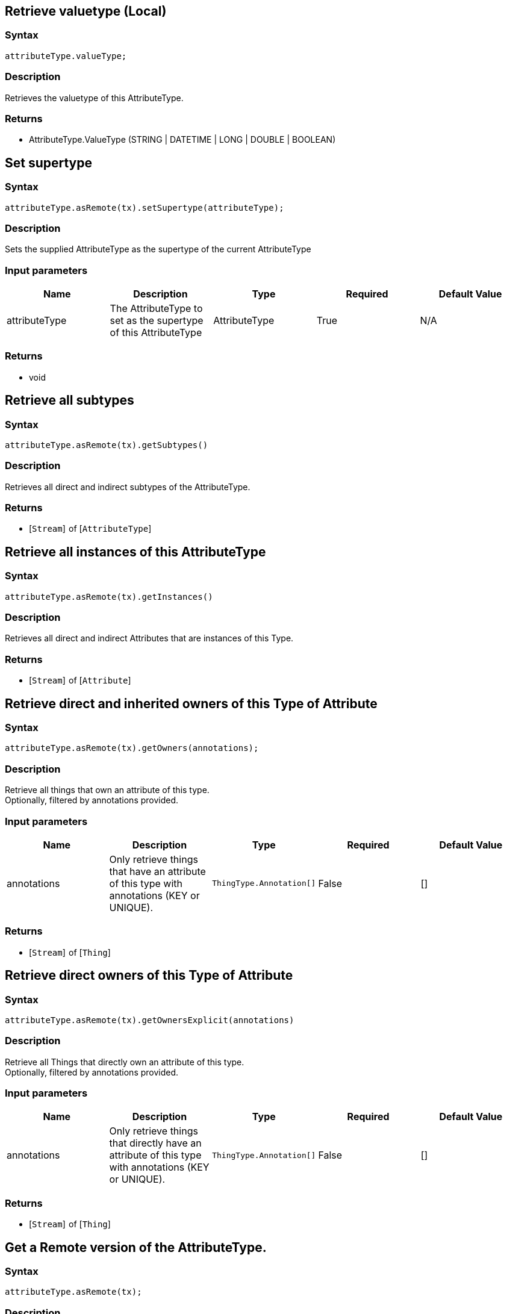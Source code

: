 == Retrieve valuetype (Local)

=== Syntax

[source,javascript]
----
attributeType.valueType;
----

=== Description

Retrieves the valuetype of this AttributeType.

=== Returns

* AttributeType.ValueType (STRING | DATETIME | LONG | DOUBLE | BOOLEAN)

== Set supertype

=== Syntax

[source,javascript]
----
attributeType.asRemote(tx).setSupertype(attributeType);
----

=== Description

Sets the supplied AttributeType as the supertype of the current AttributeType

=== Input parameters

[options="header"]
|===
|Name |Description |Type |Required |Default Value
| attributeType | The AttributeType to set as the supertype of this AttributeType | AttributeType | True | N/A
|===

=== Returns

* void

== Retrieve all subtypes

=== Syntax

[source,javascript]
----
attributeType.asRemote(tx).getSubtypes()
----

=== Description

Retrieves all direct and indirect subtypes of the AttributeType.

=== Returns

* [`Stream`]  of [`AttributeType`] 

== Retrieve all instances of this AttributeType

=== Syntax

[source,javascript]
----
attributeType.asRemote(tx).getInstances()
----

=== Description

Retrieves all direct and indirect Attributes that are instances of this Type.

=== Returns

* [`Stream`]  of [`Attribute`] 

== Retrieve direct and inherited owners of this Type of Attribute

=== Syntax

[source,javascript]
----
attributeType.asRemote(tx).getOwners(annotations);
----

=== Description

Retrieve all things that own an attribute of this type. +
Optionally, filtered by annotations provided.

=== Input parameters

[options="header"]
|===
|Name |Description |Type |Required |Default Value
| annotations | Only retrieve things that have an attribute of this type with annotations (KEY or UNIQUE). | `ThingType.Annotation[]` | False | []
|===

=== Returns

* [`Stream`]  of [`Thing`] 

== Retrieve direct owners of this Type of Attribute

=== Syntax

[source,javascript]
----
attributeType.asRemote(tx).getOwnersExplicit(annotations)
----

=== Description

Retrieve all Things that directly own an attribute of this type. +
Optionally, filtered by annotations provided.

=== Input parameters

[options="header"]
|===
|Name |Description |Type |Required |Default Value
| annotations | Only retrieve things that directly have an attribute of this type with annotations (KEY or UNIQUE). | `ThingType.Annotation[]` | False | []
|===

=== Returns

* [`Stream`]  of [`Thing`] 

== Get a Remote version of the AttributeType.

=== Syntax

[source,javascript]
----
attributeType.asRemote(tx);
----

=== Description

The remote version uses the given transaction to execute every method call.

=== Input parameters

[options="header"]
|===
|Name |Description |Type |Required |Default Value
| transaction | The transaction to be used to make method calls. | Transaction | True | N/A
|===

=== Returns

* `RemoteAttributeType`

== Check if value is of type boolean

=== Syntax

[source,javascript]
----
attributeType.isBoolean();
----

=== Description

Returns true if the value for attributes of this type is of type boolean. Otherwise, returns false.

== Check if value is of type long

=== Syntax

[source,javascript]
----
attributeType.isLong();
----

=== Description

Returns true if the value for attributes of this type is of type long. Otherwise, returns false.

== Check if value is of type double

=== Syntax

[source,javascript]
----
attributeType.isDouble();
----

=== Description

Returns true if the value for attributes of this type is of type double. Otherwise, returns false.

== Check if value is of type string

=== Syntax

[source,javascript]
----
attributeType.isString();
----

=== Description

Returns true if the value for attributes of this type is of type string. Otherwise, returns false.

== Check if value is of type datetime

=== Syntax

[source,javascript]
----
attributeType.isDateTime();
----

=== Description

Returns true if the value for attributes of this type datetime. Otherwise, returns false.

